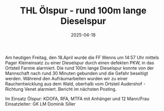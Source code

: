 #+TITLE: THL Ölspur - rund 100m lange Dieselspur
#+DATE: 2025-04-18
#+FACEBOOK_URL: https://facebook.com/ffwenns/posts/1054592216703230

Am heutigen Freitag, den 18.April wurde die FF Wenns um 14:57 Uhr mittels Pager Kleineinsatz zu einer Dieselspur durch einen defekten PKW, in das Ortsteil Farmie alarmiert. Die rund 100m lange Dieselspur konnte von der Mannschaft nach rund 30 Minuten gebunden und die Gefahr beseitigt werden. Während den Aufräumarbeiten wurden wir zu einer Rauchentwicklung aus dem Wald, oberhalb vom Ortsteil Audershof - Richtung Venet alarmiert. Bericht im nächsten Posting.

Im Einsatz Ölspur:
KDOFA, RFA, MTFA mit Anhänger und 12 Mann/Frau
Einsatzleiter: GK LM Dominik Siller
